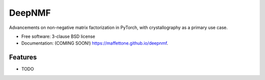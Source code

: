 =======
DeepNMF
=======

.. image:: https://img.shields.io/travis/maffettone/deepnmf.svg
        :target: https://travis-ci.org/maffettone/deepnmf

.. image:: https://img.shields.io/pypi/v/deepnmf.svg
        :target: https://pypi.python.org/pypi/deepnmf


Advancements on non-negative matrix factorization in PyTorch, with crystallography as a primary use case. 

* Free software: 3-clause BSD license
* Documentation: (COMING SOON!) https://maffettone.github.io/deepnmf.

Features
--------

* TODO
